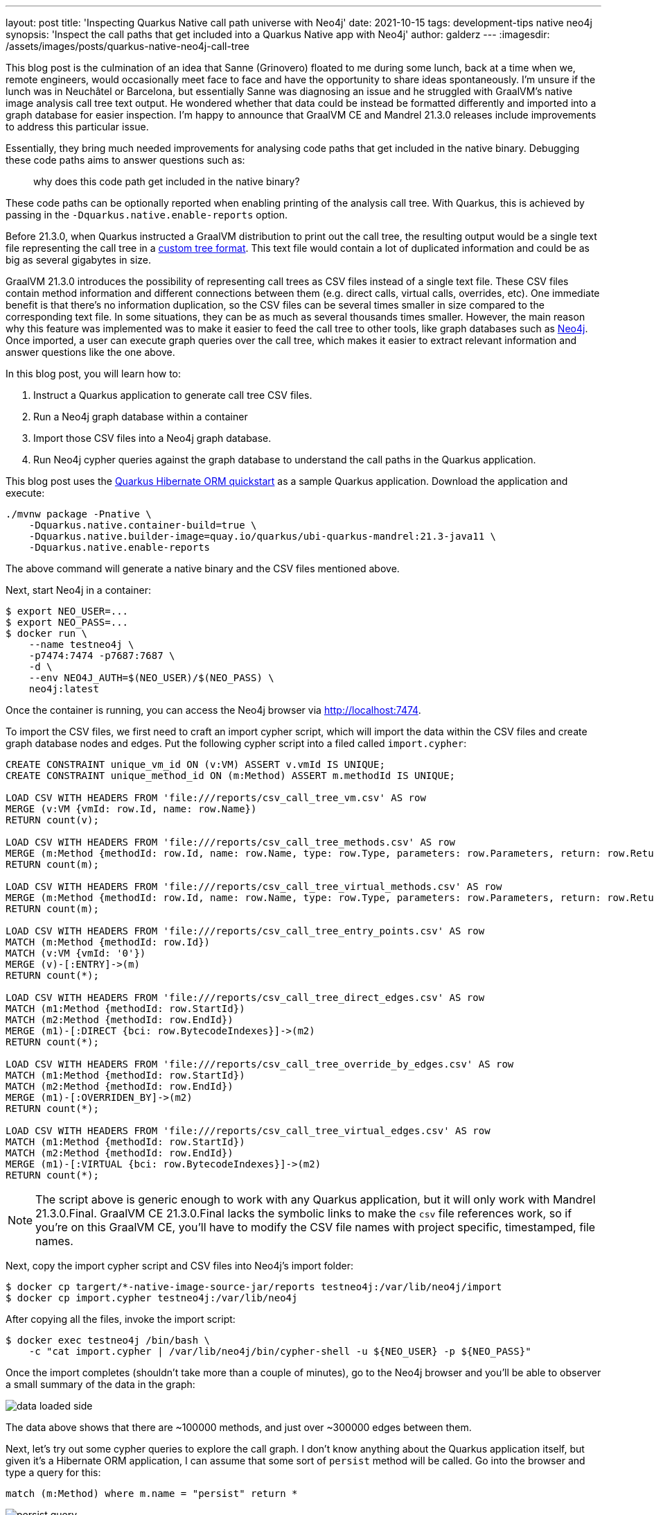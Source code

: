 ---
layout: post
title: 'Inspecting Quarkus Native call path universe with Neo4j'
date: 2021-10-15
tags: development-tips native neo4j
synopsis: 'Inspect the call paths that get included into a Quarkus Native app with Neo4j'
author: galderz
---
:imagesdir: /assets/images/posts/quarkus-native-neo4j-call-tree

This blog post is the culmination of an idea that Sanne (Grinovero) floated to me during some lunch,
back at a time when we, remote engineers, would occasionally meet face to face and have the opportunity to share ideas spontaneously.
I'm unsure if the lunch was in Neuchâtel or Barcelona,
but essentially Sanne was diagnosing an issue and he struggled with GraalVM's native image analysis call tree text output.
He wondered whether that data could be instead be formatted differently and imported into a graph database for easier inspection.
I'm happy to announce that GraalVM CE and Mandrel 21.3.0 releases include improvements to address this particular issue.

Essentially, they bring much needed improvements for analysing code paths that get included in the native binary.
Debugging these code paths aims to answer questions such as:

[quote]
why does this code path get included in the native binary?

These code paths can be optionally reported when enabling printing of the analysis call tree.
With Quarkus, this is achieved by passing in the `-Dquarkus.native.enable-reports` option.

Before 21.3.0, when Quarkus instructed a GraalVM distribution to print out the call tree,
the resulting output would be a single text file representing the call tree in a https://www.graalvm.org/reference-manual/native-image/Reports[custom tree format].
This text file would contain a lot of duplicated information and could be as big as several gigabytes in size.

GraalVM 21.3.0 introduces the possibility of representing call trees as CSV files instead of a single text file.
These CSV files contain method information and different connections between them
(e.g. direct calls, virtual calls, overrides, etc).
One immediate benefit is that there's no information duplication,
so the CSV files can be several times smaller in size compared to the corresponding text file.
In some situations, they can be as much as several thousands times smaller.
However, the main reason why this feature was implemented was
to make it easier to feed the call tree to other tools, like graph databases such as
https://neo4j.com/[Neo4j].
Once imported, a user can execute graph queries over the call tree,
which makes it easier to extract relevant information and answer questions like the one above.

In this blog post, you will learn how to:

1. Instruct a Quarkus application to generate call tree CSV files.
2. Run a Neo4j graph database within a container
3. Import those CSV files into a Neo4j graph database.
4. Run Neo4j cypher queries against the graph database to understand the call paths in the Quarkus application.

This blog post uses the
https://github.com/quarkusio/quarkus-quickstarts/tree/main/hibernate-orm-quickstart[Quarkus Hibernate ORM quickstart]
as a sample Quarkus application.
Download the application and execute:

```
./mvnw package -Pnative \
    -Dquarkus.native.container-build=true \
    -Dquarkus.native.builder-image=quay.io/quarkus/ubi-quarkus-mandrel:21.3-java11 \
    -Dquarkus.native.enable-reports
```

The above command will generate a native binary and the CSV files mentioned above.

Next, start Neo4j in a container:

```
$ export NEO_USER=...
$ export NEO_PASS=...
$ docker run \
    --name testneo4j \
    -p7474:7474 -p7687:7687 \
    -d \
    --env NEO4J_AUTH=$(NEO_USER)/$(NEO_PASS) \
    neo4j:latest
```

Once the container is running,
you can access the Neo4j browser via http://localhost:7474[http://localhost:7474].

To import the CSV files, we first need to craft an import cypher script,
which will import the data within the CSV files and create graph database nodes and edges.
Put the following cypher script into a filed called `import.cypher`:

```
CREATE CONSTRAINT unique_vm_id ON (v:VM) ASSERT v.vmId IS UNIQUE;
CREATE CONSTRAINT unique_method_id ON (m:Method) ASSERT m.methodId IS UNIQUE;

LOAD CSV WITH HEADERS FROM 'file:///reports/csv_call_tree_vm.csv' AS row
MERGE (v:VM {vmId: row.Id, name: row.Name})
RETURN count(v);

LOAD CSV WITH HEADERS FROM 'file:///reports/csv_call_tree_methods.csv' AS row
MERGE (m:Method {methodId: row.Id, name: row.Name, type: row.Type, parameters: row.Parameters, return: row.Return, display: row.Display})
RETURN count(m);

LOAD CSV WITH HEADERS FROM 'file:///reports/csv_call_tree_virtual_methods.csv' AS row
MERGE (m:Method {methodId: row.Id, name: row.Name, type: row.Type, parameters: row.Parameters, return: row.Return, display: row.Display})
RETURN count(m);

LOAD CSV WITH HEADERS FROM 'file:///reports/csv_call_tree_entry_points.csv' AS row
MATCH (m:Method {methodId: row.Id})
MATCH (v:VM {vmId: '0'})
MERGE (v)-[:ENTRY]->(m)
RETURN count(*);

LOAD CSV WITH HEADERS FROM 'file:///reports/csv_call_tree_direct_edges.csv' AS row
MATCH (m1:Method {methodId: row.StartId})
MATCH (m2:Method {methodId: row.EndId})
MERGE (m1)-[:DIRECT {bci: row.BytecodeIndexes}]->(m2)
RETURN count(*);

LOAD CSV WITH HEADERS FROM 'file:///reports/csv_call_tree_override_by_edges.csv' AS row
MATCH (m1:Method {methodId: row.StartId})
MATCH (m2:Method {methodId: row.EndId})
MERGE (m1)-[:OVERRIDEN_BY]->(m2)
RETURN count(*);

LOAD CSV WITH HEADERS FROM 'file:///reports/csv_call_tree_virtual_edges.csv' AS row
MATCH (m1:Method {methodId: row.StartId})
MATCH (m2:Method {methodId: row.EndId})
MERGE (m1)-[:VIRTUAL {bci: row.BytecodeIndexes}]->(m2)
RETURN count(*);
```

NOTE: The script above is generic enough to work with any Quarkus application,
but it will only work with Mandrel 21.3.0.Final.
GraalVM CE 21.3.0.Final lacks the symbolic links to make the `csv` file references work,
so if you're on this GraalVM CE, you'll have to modify the CSV file names with project specific, timestamped, file names.

Next, copy the import cypher script and CSV files into Neo4j's import folder:

```
$ docker cp targert/*-native-image-source-jar/reports testneo4j:/var/lib/neo4j/import
$ docker cp import.cypher testneo4j:/var/lib/neo4j
```

After copying all the files, invoke the import script:

```
$ docker exec testneo4j /bin/bash \
    -c "cat import.cypher | /var/lib/neo4j/bin/cypher-shell -u ${NEO_USER} -p ${NEO_PASS}"
```

Once the import completes (shouldn't take more than a couple of minutes),
go to the Neo4j browser and you'll be able to observer a small summary of the data in the graph:

image::data-loaded-side.png[]

The data above shows that there are ~100000 methods,
and just over ~300000 edges between them.

Next, let's try out some cypher queries to explore the call graph.
I don't know anything about the Quarkus application itself,
but given it's a Hibernate ORM application,
I can assume that some sort of `persist` method will be called.
Go into the browser and type a query for this:

```
match (m:Method) where m.name = "persist" return *
```

image::persist-query.png[]

We got some hits,
but the default style for the nodes presented is not very readable.
We can however tweak the stylesheet as shown by
https://neo4j.com/developer/neo4j-browser/#browser-styling-adv[this guide].
Two useful modifications for this use case is to increase the default `node` `diameter` value to say, `150px`.
The other modification is to switch `node.Method` `caption` value to `"{display}"`.

NOTE: `display` is a field within each method that shows a shortened id of the method,
that includes package and classname (only the first letter of each),
and the method name in camel case with single letters.
E.g. `j.p.EM.persist` would be the `display` for the `persist` method in `javax.persistence.EntityManager`.

Let's repeat the query after modifying the browser style and moving the nodes to clearly view them:

image::persist-query-big-nodes.png[]

We can see above that one of the `persist` is to `javax.persistence.EntityManager`.
This is the JPA method for persisting entities and the one we'll be exploring further.
Let's narrow the query down to that one to have a clearer view:

```
match (m:Method) where m.name = "persist" and m.type =~ ".*EntityManager" return *
```

image::entitymanager-persist-query.png[]

Note that if we hover over the node we get information about the method itself.

Going back to the original question,
we wanted to find out why a given code path gets included.
One way to do it is to start by the method itself,
and then walk backwards to find what links
(e.g. direct calls, virtual calls, overrides...etc)
exist to that method within a certain depth.
For example, let's try to find what other methods have a direct link to the `persist` method:

```
match (m:Method) <- [r*1..1] - (o) where m.name = "persist" and m.type =~ ".*EntityManager" return *
```

image::entitymanager-persist-depth-1-query.png[]

Aha, so there's only one path and that's a virtual call (i.e., an interface call) that comes from the `create` method in the `org.acme.hibernate.orm.FruitResource` class,
which takes a `org.acme.hibernate.orm.Fruit` parameter and returns a `javax.ws.rs.core.Response`.

Next, let's expand the query further and try to find all links with a depth of 2 to the `persist` method:

```
match (m:Method) <- [r*1..2] - (o) where m.name = "persist" and m.type =~ ".*EntityManager" return *
```

image::entitymanager-persist-depth-2-query.png[]

image::subclass.png[]

image::reflection-access-holder.png[]

As we peel further back,
we start to see some generated classes that invoke the `create` method in `org.acme.hibernate.orm.FruitResource`.
`org.acme.hibernate.orm.FruitResource_ClientProxy` and `org.acme.hibernate.orm.FruitResource_Subclass` both directly call the method.
One more interesting call comes the `FruitResource_create_d0...` method in `com.oracle.svm.core.reflect.ReflectionAccessorHolder`.
This essentially means that the `create` method has been registered in GraalVM for access via reflection.

If we query for a depth of 3, we'll find that the reflection access is an entry point.
So, we've found the shortest path to the `persist` method,
but that's not necessarily the only path:

image::entitymanager-persist-depth-3-query.png[]

You can continue going up layers,
but unfortunately if you reach a depth with too many nodes,
the Neo4j browser will be unable to visualize them all.
In this particular case, we've observed that this happens at depth of 6.
We've checked and the query returns quickly if we execute it directly using the `cypher-shell`:

```
$ docker exec testneo4j /var/lib/neo4j/bin/cypher-shell -u neo4j -p test \
    "match (m:Method) <- [r*1..6] - (o) where m.name = \"persist\" and m.type =~ \".*EntityManager\" return *"
```

We've only just started exploring the possibilities of Neo4j for this use case,
and so we still have to learn all the tips and tricks to make the most out of it.
As we learn more we'll share any tips or query templates with the community.

